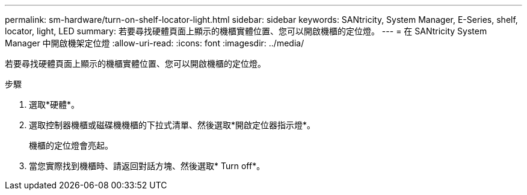---
permalink: sm-hardware/turn-on-shelf-locator-light.html 
sidebar: sidebar 
keywords: SANtricity, System Manager, E-Series, shelf, locator, light, LED 
summary: 若要尋找硬體頁面上顯示的機櫃實體位置、您可以開啟機櫃的定位燈。 
---
= 在 SANtricity System Manager 中開啟機架定位燈
:allow-uri-read: 
:icons: font
:imagesdir: ../media/


[role="lead"]
若要尋找硬體頁面上顯示的機櫃實體位置、您可以開啟機櫃的定位燈。

.步驟
. 選取*硬體*。
. 選取控制器機櫃或磁碟機機櫃的下拉式清單、然後選取*開啟定位器指示燈*。
+
機櫃的定位燈會亮起。

. 當您實際找到機櫃時、請返回對話方塊、然後選取* Turn off*。

